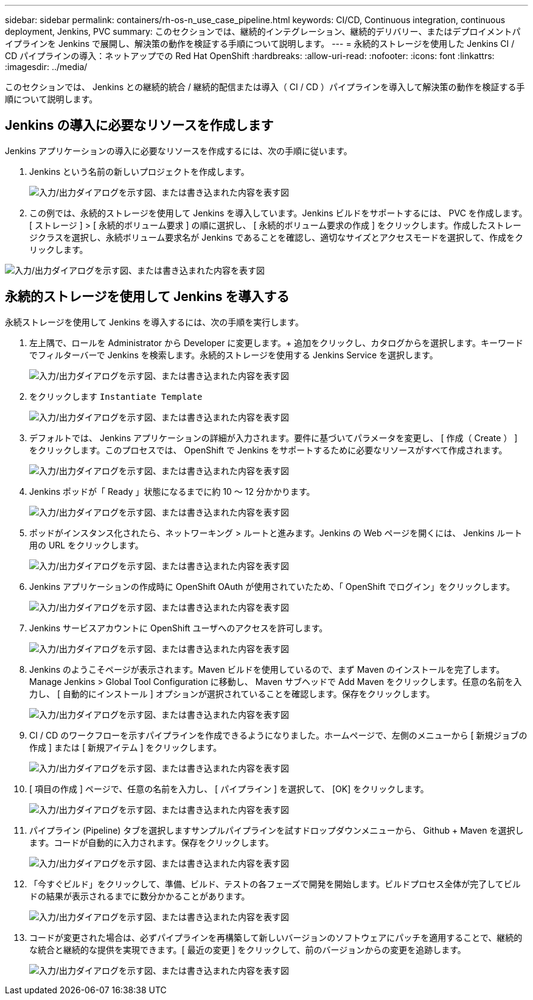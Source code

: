 ---
sidebar: sidebar 
permalink: containers/rh-os-n_use_case_pipeline.html 
keywords: CI/CD, Continuous integration, continuous deployment, Jenkins, PVC 
summary: このセクションでは、継続的インテグレーション、継続的デリバリー、またはデプロイメントパイプラインを Jenkins で展開し、解決策の動作を検証する手順について説明します。 
---
= 永続的ストレージを使用した Jenkins CI / CD パイプラインの導入：ネットアップでの Red Hat OpenShift
:hardbreaks:
:allow-uri-read: 
:nofooter: 
:icons: font
:linkattrs: 
:imagesdir: ../media/


[role="lead"]
このセクションでは、 Jenkins との継続的統合 / 継続的配信または導入（ CI / CD ）パイプラインを導入して解決策の動作を検証する手順について説明します。



== Jenkins の導入に必要なリソースを作成します

Jenkins アプリケーションの導入に必要なリソースを作成するには、次の手順に従います。

. Jenkins という名前の新しいプロジェクトを作成します。
+
image:redhat_openshift_image15.jpeg["入力/出力ダイアログを示す図、または書き込まれた内容を表す図"]

. この例では、永続的ストレージを使用して Jenkins を導入しています。Jenkins ビルドをサポートするには、 PVC を作成します。[ ストレージ ] > [ 永続的ボリューム要求 ] の順に選択し、 [ 永続的ボリューム要求の作成 ] をクリックします。作成したストレージクラスを選択し、永続ボリューム要求名が Jenkins であることを確認し、適切なサイズとアクセスモードを選択して、作成をクリックします。


image:redhat_openshift_image16.png["入力/出力ダイアログを示す図、または書き込まれた内容を表す図"]



== 永続的ストレージを使用して Jenkins を導入する

永続ストレージを使用して Jenkins を導入するには、次の手順を実行します。

. 左上隅で、ロールを Administrator から Developer に変更します。+ 追加をクリックし、カタログからを選択します。キーワードでフィルターバーで Jenkins を検索します。永続的ストレージを使用する Jenkins Service を選択します。
+
image:redhat_openshift_image17.png["入力/出力ダイアログを示す図、または書き込まれた内容を表す図"]

. をクリックします `Instantiate Template`
+
image:redhat_openshift_image18.png["入力/出力ダイアログを示す図、または書き込まれた内容を表す図"]

. デフォルトでは、 Jenkins アプリケーションの詳細が入力されます。要件に基づいてパラメータを変更し、 [ 作成（ Create ） ] をクリックします。このプロセスでは、 OpenShift で Jenkins をサポートするために必要なリソースがすべて作成されます。
+
image:redhat_openshift_image19.jpeg["入力/出力ダイアログを示す図、または書き込まれた内容を表す図"]

. Jenkins ポッドが「 Ready 」状態になるまでに約 10 ～ 12 分かかります。
+
image:redhat_openshift_image20.png["入力/出力ダイアログを示す図、または書き込まれた内容を表す図"]

. ポッドがインスタンス化されたら、ネットワーキング > ルートと進みます。Jenkins の Web ページを開くには、 Jenkins ルート用の URL をクリックします。
+
image:redhat_openshift_image21.png["入力/出力ダイアログを示す図、または書き込まれた内容を表す図"]

. Jenkins アプリケーションの作成時に OpenShift OAuth が使用されていたため、「 OpenShift でログイン」をクリックします。
+
image:redhat_openshift_image22.jpeg["入力/出力ダイアログを示す図、または書き込まれた内容を表す図"]

. Jenkins サービスアカウントに OpenShift ユーザへのアクセスを許可します。
+
image:redhat_openshift_image23.jpeg["入力/出力ダイアログを示す図、または書き込まれた内容を表す図"]

. Jenkins のようこそページが表示されます。Maven ビルドを使用しているので、まず Maven のインストールを完了します。Manage Jenkins > Global Tool Configuration に移動し、 Maven サブヘッドで Add Maven をクリックします。任意の名前を入力し、 [ 自動的にインストール ] オプションが選択されていることを確認します。保存をクリックします。
+
image:redhat_openshift_image24.png["入力/出力ダイアログを示す図、または書き込まれた内容を表す図"]

. CI / CD のワークフローを示すパイプラインを作成できるようになりました。ホームページで、左側のメニューから [ 新規ジョブの作成 ] または [ 新規アイテム ] をクリックします。
+
image:redhat_openshift_image25.jpeg["入力/出力ダイアログを示す図、または書き込まれた内容を表す図"]

. [ 項目の作成 ] ページで、任意の名前を入力し、 [ パイプライン ] を選択して、 [OK] をクリックします。
+
image:redhat_openshift_image26.png["入力/出力ダイアログを示す図、または書き込まれた内容を表す図"]

. パイプライン (Pipeline) タブを選択しますサンプルパイプラインを試すドロップダウンメニューから、 Github + Maven を選択します。コードが自動的に入力されます。保存をクリックします。
+
image:redhat_openshift_image27.png["入力/出力ダイアログを示す図、または書き込まれた内容を表す図"]

. 「今すぐビルド」をクリックして、準備、ビルド、テストの各フェーズで開発を開始します。ビルドプロセス全体が完了してビルドの結果が表示されるまでに数分かかることがあります。
+
image:redhat_openshift_image28.png["入力/出力ダイアログを示す図、または書き込まれた内容を表す図"]

. コードが変更された場合は、必ずパイプラインを再構築して新しいバージョンのソフトウェアにパッチを適用することで、継続的な統合と継続的な提供を実現できます。[ 最近の変更 ] をクリックして、前のバージョンからの変更を追跡します。
+
image:redhat_openshift_image29.png["入力/出力ダイアログを示す図、または書き込まれた内容を表す図"]


